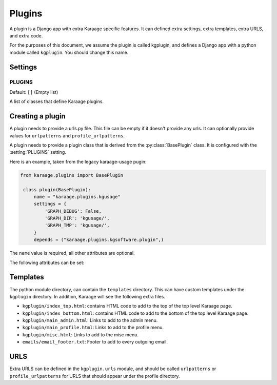 Plugins
=======
A plugin is a Django app with extra Karaage specific features. It can defined
extra settings, extra templates, extra URLS, and extra code.

For the purposes of this document, we assume the plugin is called kgplugin, and
defines a Django app with a python module called ``kgplugin``. You should
change this name.

Settings
--------
.. setting:: PLUGINS

PLUGINS
~~~~~~~
Default: ``[]`` (Empty list)

A list of classes that define Karaage plugins.

Creating a plugin
-----------------
.. py:module:: karaage.urls

A plugin needs to provide a urls.py file. This file can be empty if it doesn't
provide any urls. It can optionally provide values for ``urlpatterns`` and
``profile_urlpatterns``.

.. py:module:: karaage.plugins

A plugin needs to provide a plugin class that is derived from the
:py:class:`BasePlugin` class. It is configured with the
:setting:`PLUGINS` setting.

.. py:class:: BasePlugin

   Base class used for defining Karaage specific settings used to define
   plugins in Karaaage.

   .. versionchanged:: 3.1.5

      BasePlugin is derived from :py:class:`django.apps.AppConfig` if Django
      1.7 is detected.

Here is an example, taken from the legacy karaage-usage pugin:

.. code-block:: python

   from karaage.plugins import BasePlugin

    class plugin(BasePlugin):
        name = "karaage.plugins.kgusage"
        settings = {
            'GRAPH_DEBUG': False,
            'GRAPH_DIR': 'kgusage/',
            'GRAPH_TMP': 'kgusage/',
        }
        depends = ("karaage.plugins.kgsoftware.plugin",)

The ``name`` value is required, all other attributes are optional.

The following attributes can be set:

.. py:attribute:: BasePlugin.name

   The python module for the Django app. This will be added to the
   :setting:`django:INSTALLED_APPS` Django setting.

   .. versionchanged:: 3.1.5

   If Django 1.7 is detected, the plugin class is added to
   :setting:`django:INSTALLED_APPS`, not this value. This setting is used
   by Django to locate the module.

.. py:attribute:: BasePlugin.django_apps

   A typle list of extra Django apps that are required for this plugin to work
   correctly. This will be added to the  :setting:`django:INSTALLED_APPS`
   setting.

.. py:attribute:: BasePlugin.xmlrpc_methods

   A tuple list of extra methods to add to the :setting:`XMLRPC_METHODS`
   setting.

.. py:attribute:: BasePlugin.settings

   A dictionary of extra settings, and default values. These are added to the
   Django settings. If the setting is already defined, the value given here is
   ignored.

.. py:attribute:: BasePlugin.depends

   A tuple list of plugins this plugin requires to be installed for it
   to operate correctly.

Templates
---------
The python module directory, can contain the ``templates`` directory. This
can have custom templates under the ``kgplugin`` directory. In addition,
Karaage will see the following extra files.

*  ``kgplugin/index_top.html``: contains HTML code to add to the top of the top
   level Karaage page.

*  ``kgplugin/index_bottom.html``: contains HTML code to add to the bottom of
   the top level Karaage page.

*  ``kgplugin/main_admin.html``: Links to add to the admin menu.

*  ``kgplugin/main_profile.html``: Links to add to the profile menu.

*  ``kgplugin/misc.html``: Links to add to the misc menu.

*  ``emails/email_footer.txt``: Footer to add to every outgoing email.

URLS
----
Extra URLS can be defined in the ``kgplugin.urls`` module, and should be called
``urlpatterns`` or ``profile_urlpatterns`` for URLS that should appear under
the profile directory.
